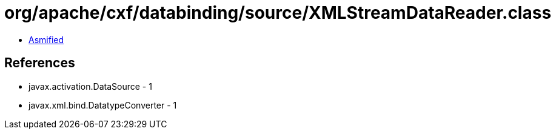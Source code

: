 = org/apache/cxf/databinding/source/XMLStreamDataReader.class

 - link:XMLStreamDataReader-asmified.java[Asmified]

== References

 - javax.activation.DataSource - 1
 - javax.xml.bind.DatatypeConverter - 1
